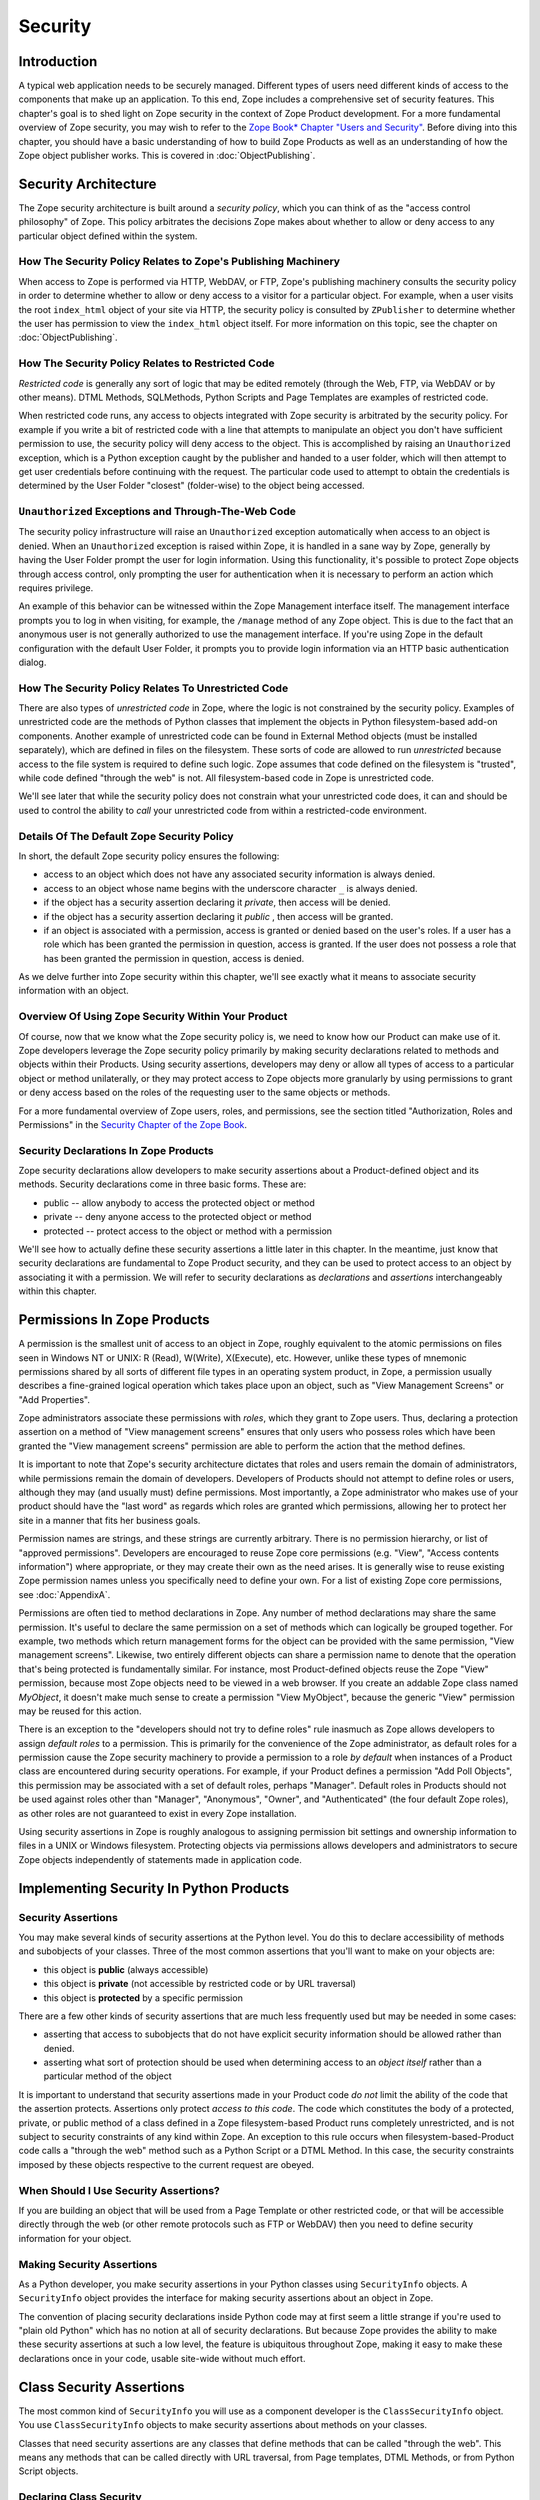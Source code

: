 ########
Security
########

Introduction
============

A typical web application needs to be securely managed.  Different
types of users need different kinds of access to the components that
make up an application. To this end, Zope includes a comprehensive
set of security features.  This chapter's goal is to shed light on
Zope security in the context of Zope Product development.  For a more
fundamental overview of Zope security, you may wish to refer to the
`Zope Book* Chapter "Users and Security"
<https://zope.readthedocs.io/en/latest/zopebook/Security.html>`_.
Before diving into this
chapter, you should have a basic understanding of how to build Zope
Products as well as an understanding of how the Zope object publisher
works. This is covered in :doc:`ObjectPublishing`.


Security Architecture
=====================

The Zope security architecture is built around a *security policy*,
which you can think of as the "access control philosophy" of
Zope. This policy arbitrates the decisions Zope makes about whether
to allow or deny access to any particular object defined within the
system.


How The Security Policy Relates to Zope's Publishing Machinery
--------------------------------------------------------------

When access to Zope is performed via HTTP, WebDAV, or FTP, Zope's
publishing machinery consults the security policy in order to
determine whether to allow or deny access to a visitor for a
particular object.  For example, when a user visits the root
``index_html`` object of your site via HTTP, the security policy is
consulted by ``ZPublisher`` to determine whether the user has
permission to view the ``index_html`` object itself.  For more
information on this topic, see the chapter on :doc:`ObjectPublishing`.


How The Security Policy Relates to Restricted Code
--------------------------------------------------

*Restricted code* is generally any sort of logic that may be edited
remotely (through the Web, FTP, via WebDAV or by other means). DTML
Methods, SQLMethods, Python Scripts and Page Templates are examples of
restricted code.

When restricted code runs, any access to objects integrated with Zope
security is arbitrated by the security policy. For example if you
write a bit of restricted code with a line that attempts to
manipulate an object you don't have sufficient permission to use, the
security policy will deny access to the object.  This
is accomplished by raising an ``Unauthorized`` exception, which is a
Python exception caught by the publisher and handed to a user folder,
which will then attempt to get user credentials before continuing with
the request.  The particular code used to attempt to obtain the
credentials is determined by the User Folder "closest" (folder-wise)
to the object being accessed.


``Unauthorized`` Exceptions and Through-The-Web Code
----------------------------------------------------

The security policy infrastructure will raise an ``Unauthorized``
exception automatically when access to an object is denied.  When an
``Unauthorized`` exception is raised within Zope, it is handled in a
sane way by Zope, generally by having the User Folder prompt the user
for login information.  Using this functionality, it's possible to
protect Zope objects through access control, only prompting the user
for authentication when it is necessary to perform an action which
requires privilege.

An example of this behavior can be witnessed within the Zope
Management interface itself.  The management interface prompts you to
log in when visiting, for example, the ``/manage`` method of any Zope
object.  This is due to the fact that an anonymous user is not
generally authorized to use the management
interface.  If you're using Zope in the default configuration with
the default User Folder, it prompts you to provide login information
via an HTTP basic authentication dialog.


How The Security Policy Relates To Unrestricted Code
----------------------------------------------------

There are also types of *unrestricted code* in Zope, where the logic
is not constrained by the security policy. Examples of unrestricted
code are the methods of Python classes that implement the objects in
Python filesystem-based add-on components.  Another example of
unrestricted code can be found in External Method objects (must be
installed separately), which are defined in files on the filesystem.
These sorts of code are allowed to run
`unrestricted` because access to the file system is required to
define such logic.  Zope assumes that code defined on the filesystem
is "trusted", while code defined "through the web" is not.  All
filesystem-based code in Zope is unrestricted code.

We'll see later that while the security policy does not constrain
what your unrestricted code does, it can and should be used to
control the ability to *call* your unrestricted code from within a
restricted-code environment.


Details Of The Default Zope Security Policy
-------------------------------------------

In short, the default Zope security policy ensures the following:

- access to an object which does not have any associated security
  information is always denied.

- access to an object whose name begins with the underscore
  character ``_`` is always denied.

- if the object has a security assertion declaring it *private*, then
  access will be denied.

- if the object has a security assertion declaring it *public* , then
  access will be granted.

- if an object is associated with a permission, access is granted or
  denied based on the user's roles.  If a user has a role which has
  been granted the permission in question, access is granted.  If the
  user does not possess a role that has been granted the permission
  in question, access is denied.

As we delve further into Zope security within this chapter, we'll see
exactly what it means to associate security information with an
object.


Overview Of Using Zope Security Within Your Product
---------------------------------------------------

Of course, now that we know what the Zope security policy is, we need
to know how our Product can make use of it.  Zope developers leverage
the Zope security policy primarily by making security declarations
related to methods and objects within their Products.  Using security
assertions, developers may deny or allow all types of access to a
particular object or method unilaterally, or they may protect access
to Zope objects more granularly by using permissions to grant or deny
access based on the roles of the requesting user to the same objects
or methods.

For a more fundamental overview of Zope users, roles, and
permissions, see the section titled "Authorization, Roles and
Permissions" in the `Security Chapter of the Zope Book
<https://zope.readthedocs.io/en/latest/zopebook/Security.html>`_.


Security Declarations In Zope Products
--------------------------------------

Zope security declarations allow developers to make security
assertions about a Product-defined object and its methods.
Security declarations come in three basic forms.  These are:

- public -- allow anybody to access the protected object
  or method

- private -- deny anyone access to the protected object or
  method

- protected -- protect access to the object or method with a
  permission

We'll see how to actually define these security assertions a
little later in this chapter.  In the meantime, just know that
security declarations are fundamental to Zope Product security,
and they can be used to protect access to an object by
associating it with a permission.  We will refer to security
declarations as `declarations` and `assertions` interchangeably
within this chapter.


Permissions In Zope Products
============================

A permission is the smallest unit of access to an object in Zope,
roughly equivalent to the atomic permissions on files seen in Windows
NT or UNIX: R (Read), W(Write), X(Execute), etc. However, unlike
these types of mnemonic permissions shared by all sorts of different
file types in an operating system product, in Zope, a permission
usually describes a fine-grained logical operation which takes place
upon an object, such as "View Management Screens" or "Add
Properties".

Zope administrators associate these permissions with *roles*, which
they grant to Zope users.  Thus, declaring a protection assertion on
a method of "View management screens" ensures that only users who
possess roles which have been granted the "View management screens"
permission are able to perform the action that the method defines.

It is important to note that Zope's security architecture dictates
that roles and users remain the domain of administrators, while
permissions remain the domain of developers.  Developers of Products
should not attempt to define roles or users, although they may (and
usually must) define permissions.  Most importantly, a Zope
administrator who makes use of your product should have the "last
word" as regards which roles are granted which permissions, allowing
her to protect her site in a manner that fits her business goals.

Permission names are strings, and these strings are currently
arbitrary.  There is no permission hierarchy, or list of "approved
permissions".  Developers are encouraged to reuse Zope core
permissions (e.g. "View", "Access contents information") where
appropriate, or they may create their own as the need arises.  It is
generally wise to reuse existing Zope permission names unless you
specifically need to define your own.  For a list of existing Zope
core permissions, see :doc:`AppendixA`.

Permissions are often tied to method declarations in Zope.  Any
number of method declarations may share the same permission.  It's
useful to declare the same permission on a set of methods which can
logically be grouped together.  For example, two methods which return
management forms for the object can be provided with the same
permission, "View management screens".  Likewise, two entirely
different objects can share a permission name to denote that the
operation that's being protected is fundamentally similar.  For
instance, most Product-defined objects reuse the Zope "View"
permission, because most Zope objects need to be viewed in a web
browser.  If you create an addable Zope class named `MyObject`, it
doesn't make much sense to create a permission "View MyObject",
because the generic "View" permission may be reused for this action.

There is an exception to the "developers should not try to define
roles" rule inasmuch as Zope allows developers to assign `default
roles` to a permission.  This is primarily for the convenience of the
Zope administrator, as default roles for a permission cause the Zope
security machinery to provide a permission to a role *by default*
when instances of a Product class are encountered during security
operations.  For example, if your Product defines a permission "Add
Poll Objects", this permission may be associated with a set of
default roles, perhaps "Manager".  Default roles in Products should
not be used against roles other than "Manager", "Anonymous", "Owner",
and "Authenticated" (the four default Zope roles), as other roles are
not guaranteed to exist in every Zope installation.

Using security assertions in Zope is roughly analogous to assigning
permission bit settings and ownership information to files in a UNIX
or Windows filesystem.  Protecting objects via permissions allows
developers and administrators to secure Zope objects independently of
statements made in application code.


Implementing Security In Python Products
========================================

Security Assertions
-------------------

You may make several kinds of security assertions at the Python
level.  You do this to declare accessibility of methods and
subobjects of your classes. Three of the most common assertions that
you'll want to make on your objects are:

- this object is **public** (always accessible)

- this object is **private** (not accessible by restricted code or by
  URL traversal)

- this object is **protected** by a specific permission

There are a few other kinds of security assertions that are 
much less frequently used but may be needed in some cases:

- asserting that access to subobjects that do not have explicit
  security information should be allowed rather than denied.

- asserting what sort of protection should be used when determining
  access to an *object itself* rather than a particular method of the
  object

It is important to understand that security assertions made in your
Product code *do not* limit the ability of the code that the
assertion protects.  Assertions only protect *access to this code*.
The code which constitutes the body of a protected, private, or
public method of a class defined in a Zope filesystem-based Product runs
completely unrestricted, and is not subject to security constraints
of any kind within Zope.  An exception to this rule occurs when
filesystem-based-Product code calls a "through the web" method such as a
Python Script or a DTML Method.  In this case, the security
constraints imposed by these objects respective to the current
request are obeyed.


When Should I Use Security Assertions?
--------------------------------------

If you are building an object that will be used from a Page Template or
other restricted code, or that will be accessible directly through the web
(or other remote protocols such as FTP or WebDAV) then you need to
define security information for your object.


Making Security Assertions
--------------------------

As a Python developer, you make security assertions in your Python
classes using ``SecurityInfo`` objects. A ``SecurityInfo`` object
provides the interface for making security assertions about an object
in Zope.

The convention of placing security declarations inside Python code
may at first seem a little strange if you're used to "plain old
Python" which has no notion at all of security declarations.  But
because Zope provides the ability to make these security assertions
at such a low level, the feature is ubiquitous throughout Zope,
making it easy to make these declarations once in your code, usable
site-wide without much effort.


Class Security Assertions
=========================

The most common kind of ``SecurityInfo`` you will use as a component
developer is the ``ClassSecurityInfo`` object.  You use
``ClassSecurityInfo`` objects to make security assertions about methods
on your classes.

Classes that need security assertions are any classes that define
methods that can be called "through the web".  This means any methods
that can be called directly with URL traversal, from Page templates, DTML
Methods, or from Python Script objects.


Declaring Class Security
------------------------

When writing the classes in your product, you create a
``ClassSecurityInfo`` instance *within each class that needs to play
with the security model*. You then use the ``ClassSecurityInfo`` object
to make assertions about your class, its subobjects and its methods.

The ``ClassSecurityInfo`` class is defined in the ``AccessControl``
package of the Zope framework. To declare class security information
create a ``ClassSecurityInfo`` class attribute named ``security``.  The
name ``security`` is used for consistency and for the benefit of new
component authors, who often learn from looking at other people's
code. You do not have to use the name ``security`` for the security
infrastructure to recognize your assertion information, but it is
recommended as a convention.

The ``ClassSecurityInfo`` object can be used to declare access in two ways,
as a `function decorator` or by calling the required method explicitly.

For example::

  from AccessControl import ClassSecurityInfo

  class Mailbox(ObjectManager):
    """A mailbox object that contains mail message objects."""

    # Create a SecurityInfo for this class. We will use this 
    # in the rest of our class definition to make security 
    # assertions.
    security = ClassSecurityInfo()

    # Here is an example of a security assertion using a decorator.
    # We are declaring that access to messageCount is public.
    @security.public
    def messageCount(self):
      """Return a count of messages."""
      return len(self._messages)


In the example above we decorated the ``messageCount`` method with the
decorator method ``security.public`` of the ``ClassSecurityInfo`` instance
to declare that access to the ``messageCount`` method be public. To make
security assertions for your object, you just call the appropriate methods
of the ``ClassSecurityInfo`` object, passing the appropriate information for
the assertion you are making.

The ``ClassSecurityInfo`` approach has a number of benefits. A major
benefit is that it is very explicit, it allows your security
assertions to appear in your code near the objects they protect,
which makes it easier to assess the state of protection of your code
at a glance. The ``ClassSecurityInfo`` interface also allows you as a
component developer to ignore the implementation details in the
security infrastructure and protects you from future changes in those
implementation details.

Let's expand on the example above and see how to make the most common
security assertions using the ``SecurityInfo`` interface.

To assert that a method is *public* (anyone may call it) you may
use the ``public`` decorator::

  @security.public
  def myMethod(self):
      ...

To assert that a method is *private* you may use the ``private``
decorator::

  @security.private
  def myMethod(self):
      ...

To assert that a method or subobject is *protected* by a particular
permission, you use the ``protected`` decorator, passing a permission name::

  @security.protected(permissionName)
  def myMethod(self):
      ...

If you have lots of methods you want to protect under the same
permission, you can pass as many methodNames ase you want to a call to
the ``declareProtected`` method::

  security.declareProtected(permissionName, methodName1,
    methodName2, methodName3, ...)

Passing multiple names like this works for all of the non-decorator
``declare`` security methods (``declarePublic``, ``declarePrivate``, and
``declareProtected``).


Deciding To Use Protected vs. Public or Private
-----------------------------------------------

If the method you're making the security declaration against is
innocuous, and you're confident that its execution will not
disclose private information nor make inappropriate changes to
system state, you should declare the method public.

If a method should never be run under any circumstances via
traversal or via through-the-web code, the method should be
declared private.  This is the default if a method has no
security assertion, so you needn't explicitly protect
unprotected methods unless you've used ``setDefaultAccess`` to set
the object's default access policy to ``allow`` (detailed in
*Other Assertions* below).

If the method should only be executable by a certain class of
users, you should declare the method protected.


A Class Security Example
------------------------

Let's look at an expanded version of our 'Mailbox' example that makes
use of each of these types of security assertions::

  from AccessControl import ClassSecurityInfo
  from AccessControl.class_init import InitializeClass


  class Mailbox(ObjectManager):
      """A mailbox object."""

      # Create a SecurityInfo for this class
      security = ClassSecurityInfo()

      security.declareProtected('View management screens', 'manage')
      manage = HTMLFile('mailbox_manage', globals())

      @security.public
      def messageCount(self):
          """Return a count of messages."""
          return len(self._messages)

      # protect 'listMessages' with the 'View Mailbox' permission
      @security.protected('View Mailbox')
      def listMessages(self):
          """Return a sequence of message objects."""
          return self._messages[:]

      @security.private
      def getMessages(self):
          self._messages=GoGetEm()
          return self._messages

  # call this to initialize framework classes, which
  # does the right thing with the security assertions.
  InitializeClass(Mailbox)

Note the last line in the example.  In order for security assertions
to be correctly applied to your class, you must call the global class
initializer ``InitializeClass`` for all classes that have
security information. This is very important - the global initializer
does the "dirty work" required to ensure that your object is
protected correctly based on the security assertions that you have
made. If you don't run it on the classes that you've protected with
security assertions, the security assertions will not be effective.


Deciding Permission Names For Protected Methods
-----------------------------------------------

When possible, you should make use of an existing Zope permission
within ``protected``/``declareProtected`` assertions.  A list of the
permissions which are available in a default Zope installation is available
within :doc:`AppendixA`.  When it's not possible to reuse an existing
permission, you should choose a permission name which is a verb or a
verb phrase.


Object Assertions
-----------------

Often you will also want to make a security assertion on the *object
itself*. This is important for cases where your objects may be
accessed in a restricted environment such as a Page Template or a
Python Script. Consider the example Page Template code::

  <span tal:content="python: some_method(someObject)">Result</span>

Here we are trying to call ``some_method``, passing the object
``someObject``. When this is evaluated in the restricted
environment, the security policy will attempt to validate access to
both ``some_method`` and ``someObject``. We've seen how to make
assertions on methods - but in the case of ``someObject`` we are not
trying to access any particular method, but rather the *object
itself* (to pass it to ``some_method``). Because the security machinery
will try to validate access to ``someObject``, we need a way to let the
security machinery know how to handle access to the object itself in
addition to protecting its methods.

To make security assertions that apply to the *object itself* you
call methods on the ``SecurityInfo`` object that are analogous to the
three that we have already seen::

  security.declareObjectPublic()

  security.declareObjectPrivate()

  security.declareObjectProtected(permissionName)

The meaning of these methods is the same as for the method variety,
except that the assertion is made on the object itself.


An Object Assertion Example
---------------------------

Here is the updated 'Mailbox' example, with the addition of a
security assertion that protects access to the object itself with the
`View Mailbox` permission::

  from AccessControl import ClassSecurityInfo
  from AccessControl.class_init import InitializeClass

  class Mailbox(ObjectManager):
      """A mailbox object."""

      # Create a SecurityInfo for this class
      security = ClassSecurityInfo()

      # Set security for the object itself
      security.declareObjectProtected('View Mailbox')

      security.declareProtected('View management screens', 'manage')
      manage=HTMLFile('mailbox_manage', globals())

      @security.public
      def messageCount(self):
          """Return a count of messages."""
          return len(self._messages)

      # protect 'listMessages' with the 'View Mailbox' permission
      @security.protected('View Mailbox')
      def listMessages(self):
          """Return a sequence of message objects."""
          return self._messages[:]

      @security.private
      def getMessages(self):
          self._messages=GoGetEm()
          return self._messages

  # call this to initialize framework classes, which
  # does the right thing with the security assertions.
  InitializeClass(Mailbox)


Other Assertions
----------------

The ``SecurityInfo`` interface also supports the less common
security assertions noted earlier in this document.

To assert that access to subobjects that do not have explicit
security information should be *allowed* rather than *denied* by
the security policy, use::

  security.setDefaultAccess('allow')

This assertion should be used with caution. It will effectively
change the access policy to "allow-by-default" for all
attributes in your object instance (not just class attributes)
that are not protected by explicit assertions.  By default, the
Zope security policy flatly denies access to attributes and
methods which are not mentioned within a security assertion.
Setting the default access of an object to "allow" effectively
reverses this policy, allowing access to all attributes and
methods which are not explicitly protected by a security
assertion.

``setDefaultAccess`` applies to attributes that are simple Python
types as well as methods without explicit protection. This is
important because some mutable Python types like ``list`` or ``dict``
can then be modified by restricted code. Setting default access to
"allow" also affects attributes that may be defined by the base
classes of your class, which can lead to security holes if you
are not sure that the attributes of your base classes are safe
to access.

Setting the default access to "allow" should only be done if you
are sure that all of the attributes of your object are safe to
access, since the current architecture does not support using
explicit security assertions on non-method attributes.


What Happens When You Make A Mistake Making ``SecurityInfo`` Declarations?
--------------------------------------------------------------------------

It's possible that you will make a mistake when making
``SecurityInfo`` declarations.  For example, it is not legal to
declare two conflicting permissions on a method::

  class Foo(SimpleItem):
      security = ClassSecurityInfo()

      meta_type = 'Foo'

      @security.protected('View foos')
      def index_html(self):
          """ make index_html web-publishable """
          return '<html><body>hi!</body></html>'

  security.declareProtected('View', 'index_html')
  # whoops, declared a conflicting permission on index_html!

When you make a mistake like this, the security machinery will
accept the *first* declaration made in the code and will write
an error to the Zope debug log upon encountering the second and
following conflicting declarations during class initialization.
It's similarly illegal to declare a method both private and
public, or to declare a method both private and protected, or to
declare a method both public and protected. A similar error will
be raised in all of these cases.

Note that Zope *will not* warn you if you misspell the name of
a method in a ``declareProtected``, ``declarePublic``, or
``declarePrivate`` call.  For instance, you try to protect the
``index_html`` method with the ``View`` permission and make a mistake,
spelling the name ``index_html`` as ``inde_html``, like so::

  security.declareProtected('View', 'inde_html')
  # whoops, declared a permission assertion for 'inde_html'
  # when I really wanted it to be 'index_html'!
  def index_html(self):
      """ make index_html web-publishable """
      return '<html><body>hi!</body></html>'

You'll need to track down these kinds of problems yourself.


Setting Default Roles For Permissions
-------------------------------------

When defining operations that are protected by permissions, one thing
you commonly want to do is to arrange for certain roles to be
associated with a particular permission *by default* for instances of
your object.

For example, say you are creating a *News Item* object. You want
``Anonymous`` users to have the ability to view news items by default;
you don't want the site manager to have to explicitly change the
security settings for each *News Item* just to give the ``Anonymous``
role ``View`` permission.

What you want as a programmer is a way to specify that certain roles
should have certain permissions by default on instances of your
object, so that your objects have sensible and useful security
settings at the time they are created. Site managers can always
*change* those settings if they need to, but you can make life easier
for the site manager by setting up defaults that cover the common
case by default.

As we saw earlier, the ``SecurityInfo`` interface provided a way to
associate methods with permissions. It also provides a way to
associate a permission with a set of default roles that should have
that permission on instances of your object.

To associate a permission with one or more roles, use the following::

  security.setPermissionDefault(permissionName, rolesList)

The *permissionName* argument should be the name of a permission that
you have used in your object and *rolesList* should be a sequence
(tuple or list) of role names that should be associated with
*permissionName* by default on instances of your object.

Note that it is not always necessary to use this method. All
permissions for which you did not set defaults using
``setPermissionDefault`` are assumed to have a single default role of
``Manager``.  Notable exceptions to this rule include ``View`` and
``Access contents information``, which always have the default roles
``Manager`` and ``Anonymous``.

The ``setPermissionDefault`` method of the ``SecurityInfo`` object should
be called only once for any given permission name.


An Example of Associating Default Roles With Permissions
--------------------------------------------------------

Here is our ``Mailbox`` example, updated to associate the ``View
Mailbox`` permission with the roles ``Manager`` and ``Mailbox Owner``
by default::

  from AccessControl import ClassSecurityInfo
  from AccessControl.class_init import InitializeClass

  class Mailbox(ObjectManager):
      """A mailbox object."""

      # Create a SecurityInfo for this class
      security = ClassSecurityInfo()

      # Set security for the object itself
      security.declareObjectProtected('View Mailbox')

      security.declareProtected('View management screens', 'manage')
      manage = DTMLFile('mailbox_manage', globals())

      @security.public
      def messageCount(self):
          """Return a count of messages."""
          return len(self._messages)

      @security.protectes('View Mailbox')
      def listMessages(self):
          """Return a sequence of message objects."""
          return self._messages[:]

      security.setPermissionDefault('View Mailbox',
                                    ('Manager', 'Mailbox Owner'))

  # call this to initialize framework classes, which
  # does the right thing with the security assertions.
  InitializeClass(Mailbox)


What Happens When You Make A Mistake Declaring Default Roles?
-------------------------------------------------------------

It's possible that you will make a mistake when making default roles
declarations.  For example, it is not legal to declare two
conflicting default roles for a permission::

  class Foo(SimpleItem):
      security = ClassSecurityInfo()

      meta_type = 'Foo'

      @security.protected('View foos')
      def index_html(self):
          """ """
          return '<html><body>hi!</body></html>'

      security.setPermissionDefault('View foos', ('Manager',))

      security.setPermissionDefault('View foos', ('Anonymous',))
      # whoops, conflicting permission defaults!

When you make a mistake like this, the security machinery will accept
the *first* declaration made in the code and will write an error to
the Zope debug log about the second and following conflicting
declarations upon class initialization.


What Can (And Cannot) Be Protected By Class Security Info?
----------------------------------------------------------

It is important to note what can and cannot be protected using the
``ClassSecurityInfo`` interface. First, the security policy relies on
*Acquisition* to aggregate access control information, so any class
that needs to work in the security policy must have either
``Acquisition.Implicit`` or ``Acquisition.Explicit`` in its base class
hierarchy.

The current security policy supports protection of methods and
protection of subobjects that are instances. It does *not* currently
support protection of simple attributes of basic Python types like
``string``, ``int``, ``list`` or ``dict``. For instance::

  from AccessControl import ClassSecurityInfo
  from OFS.ObjectManager import ObjectManager


  # We subclass ObjectManager, which has Acquisition in its
  # base class hierarchy, so we can use SecurityInfo.

  class MyClass(ObjectManager):
      """example class"""

      # Create a SecurityInfo for this class
      security = ClassSecurityInfo()

      # Set security for the object itself
      security.declareObjectProtected('View')

      # This is ok, because subObject is an instance
      security.declareProtected('View management screens', 'subObject')
      subObject = MySubObject()

      # This is ok, because sayHello is a method
      @security.public
      def sayHello(self):
          """Return a greeting."""
          return 'hello!'

      # This will not work, because foobar is not a method
      # or an instance - it is a standard Python type
      security.declarePublic('foobar')
      foobar = 'some string'

Keep this in mind when designing your classes. If you need simple
attributes of your objects to be accessible (say via `TAL` or `DTML`),
then you need to use the ``setDefaultAccess`` method of ``SecurityInfo``
in your class to allow this (see the note above about the security
implications of this). In general, it is always best to expose the
functionality of your objects through methods rather than exposing
attributes directly.

Note also that the actual ``ClassSecurityInfo`` instance you use to
make security assertions is implemented such that it is *never*
accessible from restricted code or through the Web, so no action on the
part of the programmer is required to protect it.


Inheritance And Class Security Declarations
-------------------------------------------

Python inheritance can prove confusing in the face of security
declarations.

If a base class which has already been run through ``InitializeClass``
is inherited by a subclass, nothing special needs to be done to
protect the base class' methods within the subclass unless you wish
to modify the declarations made in the base class.  The security
declarations "filter down" into the subclass.

On the other hand, if a base class hasn't been run through the global
class initializer (``InitializeClass``), you need to proxy its security
declarations in the subclass if you wish to access any of its
methods within through-the-web code or via URL traversal.

In other words, security declarations that you make using
``ClassSecurityInfo`` objects effect instances of the class upon which
you make the declaration. You only need to make security declarations
for the methods and subobjects that your class actually *defines*. If
your class inherits from other classes, the methods of the base
classes are protected by the security declarations made in the base
classes themselves. The only time you would need to make a security
declaration about an object defined by a base class is if you needed
to *redefine* the security information in a base class for instances
of your own class. An example below redefines a security assertion in
a subclass::

  from AccessControl import ClassSecurityInfo
  from AccessControl.class_init import InitializeClass
  from OFS.ObjectManager import ObjectManager

  class MailboxBase(ObjectManager):
      """A mailbox base class."""

      # Create a SecurityInfo for this class
      security = ClassSecurityInfo()

      @security.protected('View Mailbox')
      def listMessages(self):
          """Return a sequence of message objects."""
          return self._messages[:]

      security.setPermissionDefault('View Mailbox',
                                    ('Manager', 'Mailbox Owner'))

  InitializeClass(MailboxBase)


  class MyMailbox(MailboxBase):
      """A mailbox subclass

      Here  we want the security for listMessages to be public instead of
      protected (as defined in the base class).
      """

      # Create a SecurityInfo for this class
      security = ClassSecurityInfo()

      security.declarePublic('listMessages')

  InitializeClass(MyMailbox)


Class Security Assertions In Non-Product Code (External Methods/Python Scripts)
-------------------------------------------------------------------------------

.. note::

    The examples in this section use socalled "External Methods",
    which require installing the ``Products.ExternalMethod`` package.
    Use of that package is discouraged in favor of filesystem-based
    Product code.

Objects that are returned from Python Scripts or External Methods
need to have assertions declared for themselves before they can be
used in restricted code.  For example, assume you have an External
Method that returns instances of a custom ``Book`` class. If you want
to call this External Method from a Page Template, and you'd like your
template to be able to use the returned ``Book`` instances, you will need
to ensure that your class supports ``Acquisition``, and you'll need to make
security assertions on the ``Book`` class and initialize it with the
global class initializer (just as you would with a class defined in a
Product). For example::

  # an external method that returns Book instances

  from AccessControl import ClassSecurityInfo
  from AccessControl.class_init import InitializeClass
  from Acquisition import Implicit

  class Book(Implicit):

      def __init__(self, title):
          self._title = title

      # Create a SecurityInfo for this class
      security = ClassSecurityInfo()
      security.declareObjectPublic()

      @security.public
      def getTitle(self):
          return self._title

  InitializeClass(Book)


  # The actual external method
  def getBooks(self):
    books = []
    books.append(Book('King Lear').__of__(self))
    books.append(Book('Romeo and Juliet').__of__(self))
    books.append(Book('The Tempest').__of__(self))
    return books

Note that we *wrap* the book instances by way of their ``__of__``
methods to obtain a security context before returning them.

Note that this particular example is slightly dangerous.  You need to
be careful that classes defined in external methods not be made
persistent, as this can cause Zope object database inconsistencies.
In terms of this example, this would mean that you would need to be
careful to not attach the Book object returned from the ``getBooks``
method to a persistent object within the ZODB. See
:doc:`ZODBPersistentComponents` for more information.  Thus it's
generally a good idea to define the ``Book`` class in a Product if you
want books to be persistent.  It's also less confusing to have all of
your security declarations in Products.

However, one benefit of the ``SecurityInfo`` approach is that it is
relatively easy to subclass and add security assertions to classes
that you did not write. For example, in an External Method, you may
want to return instances of ``Book`` although ``Book`` is defined in
another module out of your direct control. You can still use
``SecurityInfo`` to define security information for the class by using::

  # an external method that returns Book instances

  from AccessControl import ClassSecurityInfo
  from AccessControl.class_init import InitializeClass
  from Acquisition import Implicit
  import bookstuff

  class Book(Implicit, bookstuff.Book):
      security = ClassSecurityInfo()
      security.declareObjectPublic()
      security.declarePublic('getTitle')

  InitializeClass(Book)

  # The actual external method
  def getBooks(self):
    books=[]
    books.append(Book('King Lear'))
    books.append(Book('Romeo and Juliet'))
    books.append(Book('The Tempest'))
    return books


Module Security Assertions
==========================

Another kind of ``SecurityInfo`` object you will use as a
component developer is the ``ModuleSecurityInfo`` object.

``ModuleSecurityInfo`` objects do for objects defined in modules
what ``ClassSecurityInfo`` objects do for methods defined in
classes.  They allow module-level objects (generally functions) to
be protected by security assertions.  This is most useful when
attempting to allow through-the-web code to ``import`` objects
defined in a Python module.

One major difference between ``ModuleSecurityInfo`` objects and
``ClassSecurityInfo`` objects is that ``ModuleSecurityInfo`` objects
cannot be declared `protected` by a permission.  Instead,
``ModuleSecurityInfo`` objects may only declare that an object is
`public` or `private`.  This is due to the fact that modules are
essentially "placeless", global things, while permission
protection depends heavily on "place" within Zope.


Declaring Module Security
-------------------------

In order to use a filesystem Python module from restricted code such
as Python Scripts, the module must have Zope security declarations
associated with functions within it.  There are a number of ways to
make these declarations:

- By embedding the security declarations in the target module.  A
  module that is written specifically for Zope may do so, whereas a
  module not specifically written for Zope may not be able to do so.

- By creating a wrapper module and embedding security declarations
  within it.  In many cases it is difficult, impossible, or simply
  undesirable to edit the target module.  If the number of objects in
  the module that you want to protect or make public is small, you
  may wish to simply create a wrapper module.  The wrapper module
  imports objects from the wrapped module and provides security
  declarations for them.

- By placing security declarations in a filesystem Product.
  Filesystem Python code, such as the ``__init__.py`` of a Product, can
  make security declarations on behalf of an external module.  This
  is also known as an "external" module security info declaration.

The ``ModuleSecurityInfo`` class is defined in the ``AccessControl``
package of the Zope framework.


Using ModuleSecurityInfo Objects
--------------------------------

Instances of ``ModuleSecurityInfo`` are used in two different
situations.  In embedded declarations, inside the module they
affect.  And in external declarations, made on behalf of a
module which may never be imported.


Embedded ModuleSecurityInfo Declarations
----------------------------------------

An embedded ModuleSecurityInfo declaration causes an object in its
module to be importable by through-the-web code.

Here's an example of an embedded declaration::

  from AccessControl import ModuleSecurityInfo
  modulesecurity = ModuleSecurityInfo()
  modulesecurity.declarePublic('foo')

  def foo():
      return 'hello'
      # foo

  modulesecurity.apply(globals())

When making embedded ``ModuleSecurityInfo`` declarations, you should
instantiate a ``ModuleSecurityInfo`` object and assign it to a name.
It's wise to use the recommended name ``modulesecurity`` for
consistency's sake.  You may then use the ``modulesecurity`` object's
``declarePublic`` method to declare functions inside of the current
module as `public`.  Finally, appending the last line
(``modulesecurity.apply(globals())``) is an important step.  It's
necessary in order to poke the security machinery into action.  The
above example declares the ``foo`` function public.

The name ``modulesecurity`` is used for consistency and for the benefit
of new component authors, who often learn from looking at other
people's code.  You do not have to use the name ``modulesecurity`` for
the security infrastructure to recognize your assertion information,
but it is recommended as a convention.


External ModuleSecurityInfo Declarations
----------------------------------------

By creating a ``ModuleSecurityInfo`` instance with a module name
argument, you can make declarations on behalf of a module without
having to edit or import the module.

Here's an example of an external declaration::

   from AccessControl import ModuleSecurityInfo
   # protect the 'foo' function within (yet-to-be-imported) 'foomodule'
   ModuleSecurityInfo('foomodule').declarePublic('foo')

This declaration will cause the following code to work within
Python Scripts::

   from foomodule import foo

When making external ``ModuleSecurityInfo`` declarations, you needn't use
the ``modulesecurity.apply(globals())`` idiom demonstrated in the
embedded declaration section above.  As a result, you needn't assign
the ``ModuleSecurityInfo`` object to the name ``modulesecurity``.


Providing Access To A Module Contained In A Package
---------------------------------------------------

Note that if you want to provide access to a module inside of a
package which lives in your ``PYTHONPATH``, you'll need to provide
security declarations for *all of the the packages and sub-packages
along the path used to access the module.*

For example, assume you have a function ``foo``, which lives inside a
module named ``module``, which lives inside a package named ``package2``,
which lives inside a package named ``package1`` You might declare the
``foo`` function public via this chain of declarations::

  ModuleSecurityInfo('package1').declarePublic('package2')
  ModuleSecurityInfo('package1.package2').declarePublic('module')
  ModuleSecurityInfo('package1.package2.module').declarePublic('foo')

Note that in the code above we took the following steps:

- make a ``ModuleSecurityInfo`` object for ``package1``

- call the ``declarePublic`` method of the ``package1``
  ``ModuleSecurityInfo`` object, specifying ``package2`` as what
  we're declaring public.  This allows through the web code to
  "see" ``package2`` inside ``package1``.

- make a ``ModuleSecurityInfo`` object for ``package1.package2``.

- call the ``declarePublic`` method of the ``package1.package2``'
  ``ModuleSecurityInfo`` object, specifying ``module`` as what we're
  declaring public.  This allows through the web code to "see"
  ``package1.package2.module``.

- declare ``foo`` public inside the ``ModuleSecurityInfo`` for
  ``package1.package2.module``.

Through-the-web code may now perform an import ala: ``import
package1.package2.module.foo``


Declaring Module Security On Modules Implemented In C
-----------------------------------------------------

Certain modules, such as the standard Python ``sha`` module, provide
extension types instead of classes, as the ``sha`` module is
implemented in C. Security declarations typically cannot be added to
extension types, so the only way to use this sort of module is to
write a Python wrapper class, or use `External Methods`.


Default Module Security Info Declarations
-----------------------------------------

Through-the-web Python Scripts are by default able to import a small
number of Python modules for which there are security
declarations. These include ``string``, ``math``, and ``random``.
The only way to make other Python modules available for import is to
add security declarations to them in the filesystem.


Utility Functions For Allowing Import of Modules By Through The Web Code
------------------------------------------------------------------------

Instead of manually providing security declarations for each function
in a module, the utility function ``allow_class`` and ``allow_module``
have been created to help you declare the entire contents of a class
or module as public.

You can handle a module, such as ``base64``, that contains only safe
functions by writing ``allow_module('module_name')``.  For instance::

  from Products.PythonScripts.Utility import allow_module
  allow_module('base64')

This statement declares all functions in the ``base64`` module (
``encode``, ``decode``, ``encodestring``, and ``decodestring``) as public,
and from a script you will now be able to perform an import statement
such as ``from base64 import encodestring``.


To allow access to only some names in a module, you can eschew the
``allow_class`` and ``allow_module`` functions for the lessons you
learned in the previous section and do the protection "manually"::

  from AccessControl import ModuleSecurityInfo
  ModuleSecurityInfo('module_name').declarePublic('name1','name2', ...)


Making Permission Assertions On A Constructor
---------------------------------------------

When you develop a Python filesystem-based product, you will generally be
required to make "constructor" methods for the objects which you wish
to make accessible via the Zope management interface by users of your
Product.  These constructors are usually defined within the modules
which contain classes which are intended to be turned into Zope
instances.  For more information on how constructors are used in Zope
with security, see the chapter :doc:`Products`.

The Zope Product machinery "bootstraps" Product-based classes with
proper constructors into the namespace of the Zope management
interface `Add` list at Zope startup time.  This is done as a
consequence of registering a class by way of the Product's
``__init__.py`` ``intialize`` function.  If you want to make, for
example, the imaginary ``FooClass`` in your Product available from the
`Add` list, you may construct an ``__init__.py`` file that looks much
like this::

      from FooProduct import FooClass

      def initialize(context):
          """ Initialize classes in the FooProduct module """
          context.registerClass(
              FooProduct.FooClass, # the class object
              permission='Add FooClasses',
              constructors=(FooProduct.manage_addFooClassForm,
                            FooProduct.manage_addFooClass),
              icon='foo.gif'
              )

The line of primary concern to us above is the one which says
``permission='Add FooClasses``.  This is a permission declaration
which, thanks to Zope product initialization, restricts the adding of
FooClasses to those users who have the `Add FooClasses` permission by
way of a role association determined by the system administrator.

If you do not include a ``permission`` argument to ``registerClass``,
then Zope will create a default permission named `Add [meta-type]s`.
So, for example, if your object had a meta_type of ``Animal``, then
Zope would create a default permission, `Add Animals`.  For the most
part, it is much better to be explicit then to rely on Zope to take
care of security details for you, so be sure to specify a permission
for your object.


Designing For Security
======================

"Security is hard." -- Jim Fulton.

When you're under a deadline, and you "just want it to work", dealing
with security can be difficult.  As a component developer, following
these basic guidelines will go a long way toward avoiding problems
with security integration. They also make a good debugging checklist!

- Ensure that any class that needs to work with security has
  ``Acquisition.Implicit`` or ``Acquisition.Explicit`` somewhere
  in its base class hierarchy.

- Design the interface to your objects around methods; don't expect
  clients to access instance attributes directly.

- Ensure that all methods meant for use by restricted code have been
  protected with appropriate security assertions.

- Ensure that you called the global class initializer on all classes
  that need to work with security.


Using The RoleManager Base Class With Your Zope Product
=======================================================

After your Product is deployed, system managers and other users of
your Product often must deal with security settings on instances they
make from your classes.

Product classes which inherit Zope's standard ``RoleManager`` base
class allow instances of the class to present a security interface.
This security interface allows managers and developers of a site to
control an instance's security settings via the Zope management
interface.

The user interface is exposed via the *Security* management view.
From this view, a system administrator may secure instances of your
Product's class by associating roles with permissions and by
asserting that your object instance contains `local roles`.  It also
allows them to create `user-defined roles` within the Zope management
framework in order to associate these roles with the permissions of
your product and with users.  This user interface and its usage
patterns are explained in more detail within the `Zope Book's security
chapter <https://zope.readthedocs.io/en/latest/zopebook/Security.html>`_.

If your Product's class does not inherit from ``RoleManager``, its
methods will still retain the security assertions associated with
them, but you will be unable to allow users to associate roles with
the permissions you've defined respective to instances of your class.
Your objects will also not allow local role definitions.  Note that
objects which inherit from many of the built-in classes such as
``OFS.SimpleItem.SimpleItem`` or ``OFS.ObjectManager.ObjectManager``
already inherit from ``RoleManager``.


Conclusion
==========

Zope security is based upon roles and permissions. Users have
roles. Security policies map permissions to roles. Classes protect
methods with permissions. As a developer you main job is to protect
your classes by associating methods with permissions. Of course there
are many other details such as protecting modules and functions,
creating security user interfaces, and initializing security
settings.
